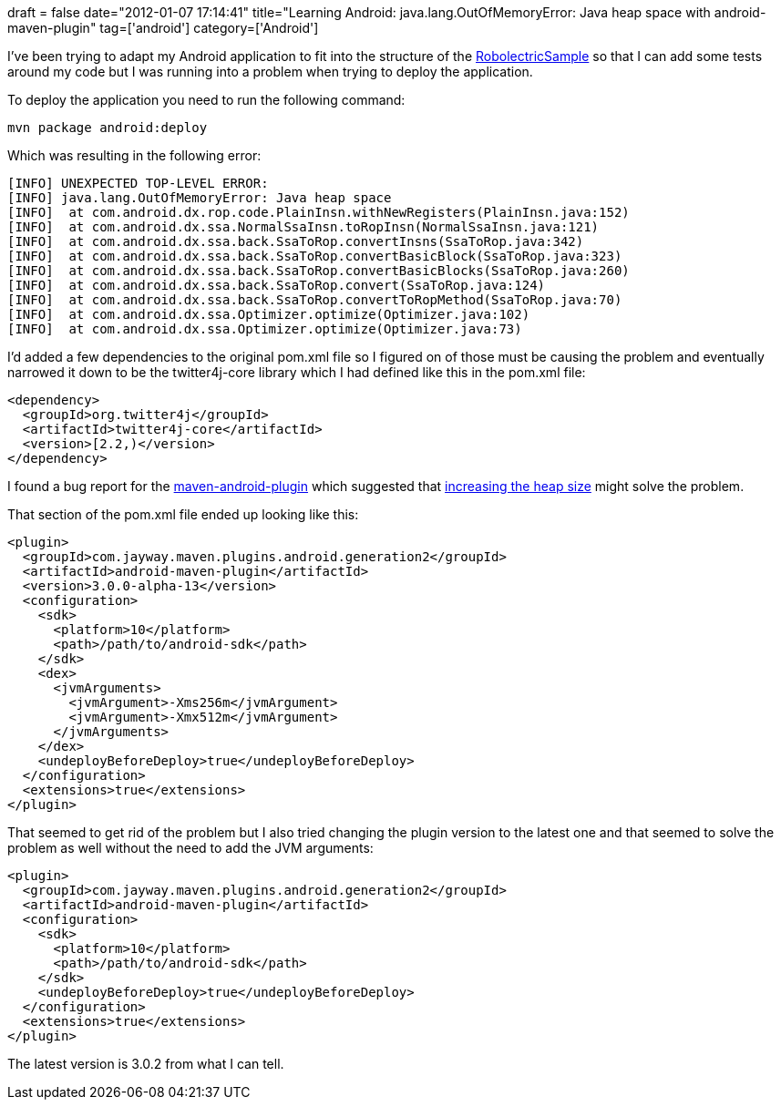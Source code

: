 +++
draft = false
date="2012-01-07 17:14:41"
title="Learning Android: java.lang.OutOfMemoryError: Java heap space with android-maven-plugin"
tag=['android']
category=['Android']
+++

I've been trying to adapt my Android application to fit into the structure of the https://github.com/pivotal/RobolectricSample#readme[RobolectricSample] so that I can add some tests around my code but I was running into a problem when trying to deploy the application.

To deploy the application you need to run the following command:

[source,text]
----

mvn package android:deploy
----

Which was resulting in the following error:

[source,text]
----

[INFO] UNEXPECTED TOP-LEVEL ERROR:
[INFO] java.lang.OutOfMemoryError: Java heap space
[INFO] 	at com.android.dx.rop.code.PlainInsn.withNewRegisters(PlainInsn.java:152)
[INFO] 	at com.android.dx.ssa.NormalSsaInsn.toRopInsn(NormalSsaInsn.java:121)
[INFO] 	at com.android.dx.ssa.back.SsaToRop.convertInsns(SsaToRop.java:342)
[INFO] 	at com.android.dx.ssa.back.SsaToRop.convertBasicBlock(SsaToRop.java:323)
[INFO] 	at com.android.dx.ssa.back.SsaToRop.convertBasicBlocks(SsaToRop.java:260)
[INFO] 	at com.android.dx.ssa.back.SsaToRop.convert(SsaToRop.java:124)
[INFO] 	at com.android.dx.ssa.back.SsaToRop.convertToRopMethod(SsaToRop.java:70)
[INFO] 	at com.android.dx.ssa.Optimizer.optimize(Optimizer.java:102)
[INFO] 	at com.android.dx.ssa.Optimizer.optimize(Optimizer.java:73)
----

I'd added a few dependencies to the original pom.xml file so I figured on of those must be causing the problem and eventually narrowed it down to be the twitter4j-core library which I had defined like this in the pom.xml file:

[source,xml]
----

<dependency>
  <groupId>org.twitter4j</groupId>
  <artifactId>twitter4j-core</artifactId>
  <version>[2.2,)</version>
</dependency>
----

I found a bug report for the http://code.google.com/p/maven-android-plugin/issues/detail?id=146[maven-android-plugin] which suggested that http://www.caucho.com/resin-3.0/performance/jvm-tuning.xtp[increasing the heap size] might solve the problem.

That section of the pom.xml file ended up looking like this:

[source,xml]
----

<plugin>
  <groupId>com.jayway.maven.plugins.android.generation2</groupId>
  <artifactId>android-maven-plugin</artifactId>
  <version>3.0.0-alpha-13</version>
  <configuration>
    <sdk>
      <platform>10</platform>
      <path>/path/to/android-sdk</path>
    </sdk>
    <dex>
      <jvmArguments>
        <jvmArgument>-Xms256m</jvmArgument>
        <jvmArgument>-Xmx512m</jvmArgument>
      </jvmArguments>
    </dex>
    <undeployBeforeDeploy>true</undeployBeforeDeploy>
  </configuration>
  <extensions>true</extensions>
</plugin>
----

That seemed to get rid of the problem but I also tried changing the plugin version to the latest one and that seemed to solve the problem as well without the need to add the JVM arguments:

[source,xml]
----

<plugin>
  <groupId>com.jayway.maven.plugins.android.generation2</groupId>
  <artifactId>android-maven-plugin</artifactId>
  <configuration>
    <sdk>
      <platform>10</platform>
      <path>/path/to/android-sdk</path>
    </sdk>
    <undeployBeforeDeploy>true</undeployBeforeDeploy>
  </configuration>
  <extensions>true</extensions>
</plugin>
----

The latest version is 3.0.2 from what I can tell.
